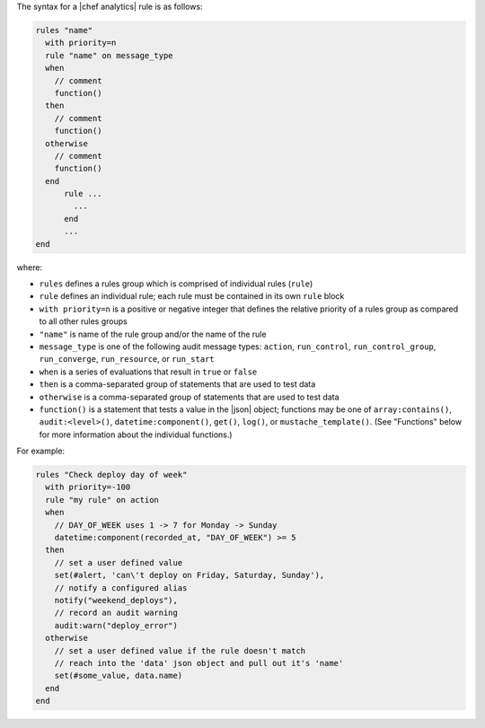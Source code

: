 .. The contents of this file are included in multiple topics.
.. This file should not be changed in a way that hinders its ability to appear in multiple documentation sets.


The syntax for a |chef analytics| rule is as follows:

.. code-block:: java

   rules "name"
     with priority=n
     rule "name" on message_type
     when
       // comment
       function()
     then
       // comment
       function()
     otherwise
       // comment
       function()
     end
	 rule ...
	   ...
	 end
	 ...
   end

where:

* ``rules`` defines a rules group which is comprised of individual rules (``rule``)
* ``rule`` defines an individual rule; each rule must be contained in its own ``rule`` block
* ``with priority=n`` is a positive or negative integer that defines the relative priority of a rules group as compared to all other rules groups
* ``"name"`` is name of the rule group and/or the name of the rule
* ``message_type`` is one of the following audit message types: ``action``, ``run_control``, ``run_control_group``, ``run_converge``, ``run_resource``, or ``run_start``
* ``when`` is a series of evaluations that result in ``true`` or ``false``
* ``then`` is a comma-separated group of statements that are used to test data
* ``otherwise`` is a comma-separated group of statements that are used to test data
* ``function()`` is a statement that tests a value in the |json| object; functions may be one of ``array:contains()``, ``audit:<level>()``, ``datetime:component()``, ``get()``, ``log()``, or ``mustache_template()``. (See "Functions" below for more information about the individual functions.)

For example:

.. code-block:: java

   rules "Check deploy day of week"
     with priority=-100
     rule "my rule" on action
     when
       // DAY_OF_WEEK uses 1 -> 7 for Monday -> Sunday
       datetime:component(recorded_at, "DAY_OF_WEEK") >= 5
     then
       // set a user defined value
       set(#alert, 'can\'t deploy on Friday, Saturday, Sunday'), 
       // notify a configured alias
       notify("weekend_deploys"), 
       // record an audit warning
       audit:warn("deploy_error") 
     otherwise
       // set a user defined value if the rule doesn't match
       // reach into the 'data' json object and pull out it's 'name'
       set(#some_value, data.name)  
     end
   end
